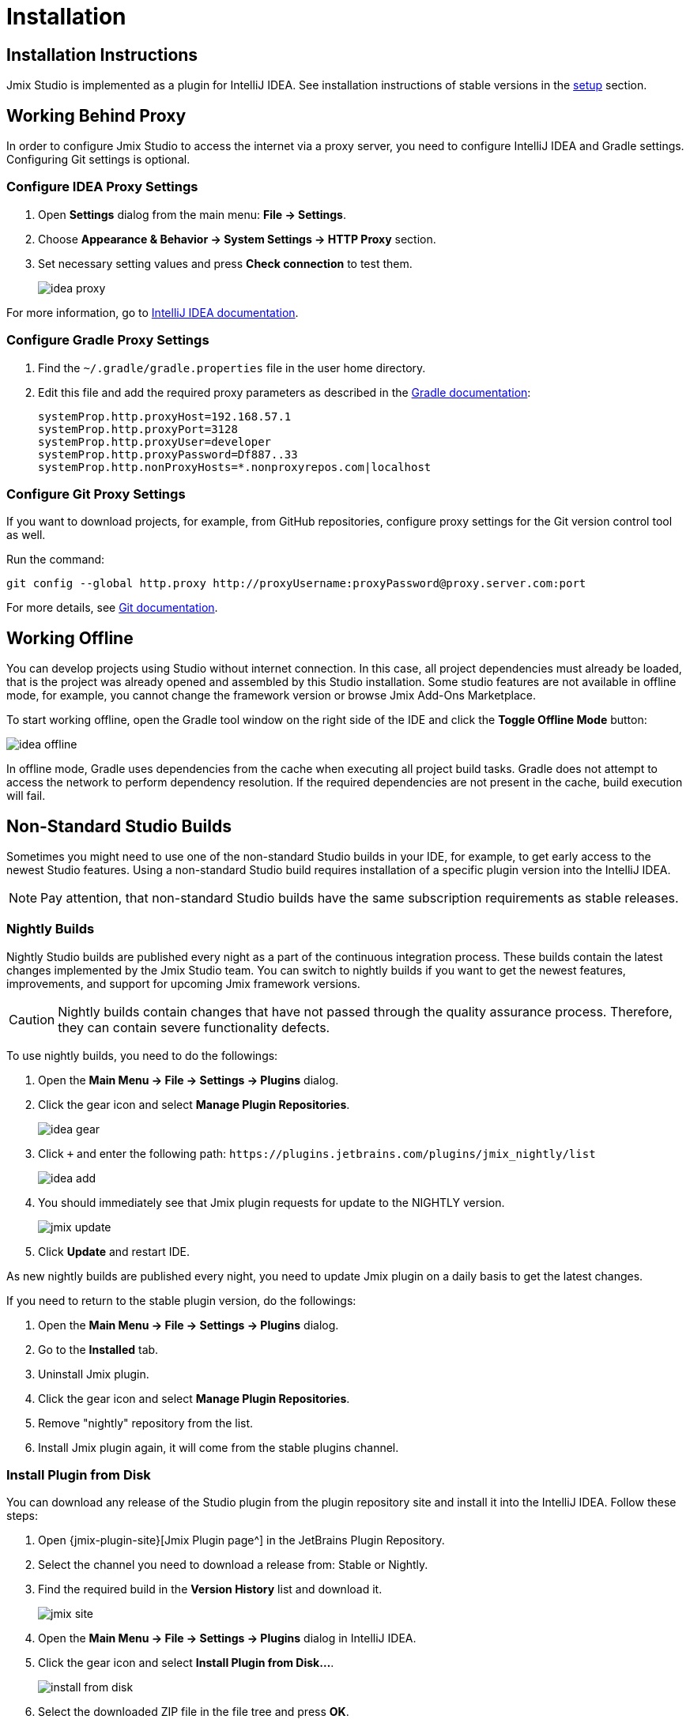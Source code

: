 [[installation]]
= Installation

[[instructions]]
== Installation Instructions

Jmix Studio is implemented as a plugin for IntelliJ IDEA. See installation instructions of stable versions in the xref:ROOT:setup.adoc#studio[setup] section.

[[working-behind-proxy]]
== Working Behind Proxy

In order to configure Jmix Studio to access the internet via a proxy server, you need to configure IntelliJ IDEA and Gradle settings. Configuring Git settings is optional.

=== Configure IDEA Proxy Settings

. Open *Settings* dialog from the main menu: *File → Settings*.
. Choose *Appearance & Behavior → System Settings → HTTP Proxy* section.
. Set necessary setting values and press *Check connection* to test them.
+
image::idea-proxy.png[align="center"]

For more information, go to https://www.jetbrains.com/help/idea/settings-http-proxy.html[IntelliJ IDEA documentation^].

=== Configure Gradle Proxy Settings

. Find the `~/.gradle/gradle.properties` file in the user home directory.
. Edit this file and add the required proxy parameters as described in the https://docs.gradle.org/current/userguide/build_environment.html#sec:accessing_the_web_via_a_proxy[Gradle documentation^]:
+
[source,properties]
----
systemProp.http.proxyHost=192.168.57.1
systemProp.http.proxyPort=3128
systemProp.http.proxyUser=developer
systemProp.http.proxyPassword=Df887..33
systemProp.http.nonProxyHosts=*.nonproxyrepos.com|localhost
----

=== Configure Git Proxy Settings

If you want to download projects, for example, from GitHub repositories, configure proxy settings for the Git version control tool as well.

Run the command:

[source,bash]
----
git config --global http.proxy http://proxyUsername:proxyPassword@proxy.server.com:port
----

For more details, see https://git-scm.com/docs/git-config#Documentation/git-config.txt-httpproxy[Git documentation^].

[[offline]]
== Working Offline

You can develop projects using Studio without internet connection. In this case, all project dependencies must already be loaded, that is the project was already opened and assembled by this Studio installation. Some studio features are not available in offline mode, for example, you cannot change the framework version or browse Jmix Add-Ons Marketplace.

To start working offline, open the Gradle tool window on the right side of the IDE and click the *Toggle Offline Mode* button:

image::idea-offline.png[align="center"]

In offline mode, Gradle uses dependencies from the cache when executing all project build tasks. Gradle does not attempt to access the network to perform dependency resolution. If the required dependencies are not present in the cache, build execution will fail.

[[non-standard-builds]]
== Non-Standard Studio Builds

Sometimes you might need to use one of the non-standard Studio builds in your IDE, for example, to get early access to the newest Studio features. Using a non-standard Studio build requires installation of a specific plugin version into the IntelliJ IDEA.

NOTE: Pay attention, that non-standard Studio builds have the same subscription requirements as stable releases.

[[nightly]]
=== Nightly Builds

Nightly Studio builds are published every night as a part of the continuous integration process. These builds contain the latest changes implemented by the Jmix Studio team. You can switch to nightly builds if you want to get the newest features, improvements, and support for upcoming Jmix framework versions.

CAUTION: Nightly builds contain changes that have not passed through the quality assurance process. Therefore, they can contain severe functionality defects.

To use nightly builds, you need to do the followings:

. Open the *Main Menu → File → Settings → Plugins* dialog.
. Click the gear icon and select *Manage Plugin Repositories*.
+
image::idea-gear.png[align="center"]
+
. Click `+` and enter the following path: `\https://plugins.jetbrains.com/plugins/jmix_nightly/list`
+
image::idea-add.png[align="center"]
+
. You should immediately see that Jmix plugin requests for update to the NIGHTLY version.
+
image::jmix-update.png[align="center"]
+
. Click *Update* and restart IDE.

As new nightly builds are published every night, you need to update Jmix plugin on a daily basis to get the latest changes.

If you need to return to the stable plugin version, do the followings:

. Open the *Main Menu → File → Settings → Plugins* dialog.
. Go to the *Installed* tab.
. Uninstall Jmix plugin.
. Click the gear icon and select *Manage Plugin Repositories*.
. Remove "nightly" repository from the list.
. Install Jmix plugin again, it will come from the stable plugins channel.

[[from-disk]]
=== Install Plugin from Disk

You can download any release of the Studio plugin from the plugin repository site and install it into the IntelliJ IDEA. Follow these steps:

. Open {jmix-plugin-site}[Jmix Plugin page^] in the JetBrains Plugin Repository.
. Select the channel you need to download a release from: Stable or Nightly.
. Find the required build in the *Version History* list and download it.
+
image::jmix-site.png[align="center"]
+
. Open the *Main Menu → File → Settings → Plugins* dialog in IntelliJ IDEA.
. Click the gear icon and select *Install Plugin from Disk…​*.
+
image::install-from-disk.png[align="center"]
+
. Select the downloaded ZIP file in the file tree and press *OK*.
. Restart IDE.
